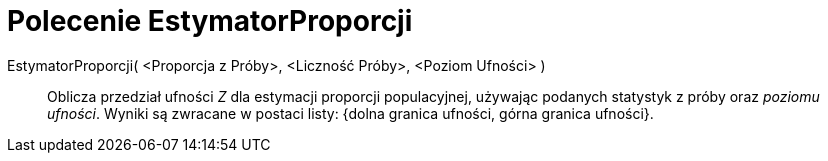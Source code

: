 = Polecenie EstymatorProporcji
:page-en: commands/ZProportionEstimate
ifdef::env-github[:imagesdir: /en/modules/ROOT/assets/images]

EstymatorProporcji( <Proporcja z Próby>, <Liczność Próby>, <Poziom Ufności> )::
  Oblicza przedział ufności _Z_ dla estymacji proporcji populacyjnej, używając podanych statystyk z próby oraz
  _poziomu ufności_. Wyniki są zwracane w postaci listy: {dolna granica ufności, górna granica ufności}.

